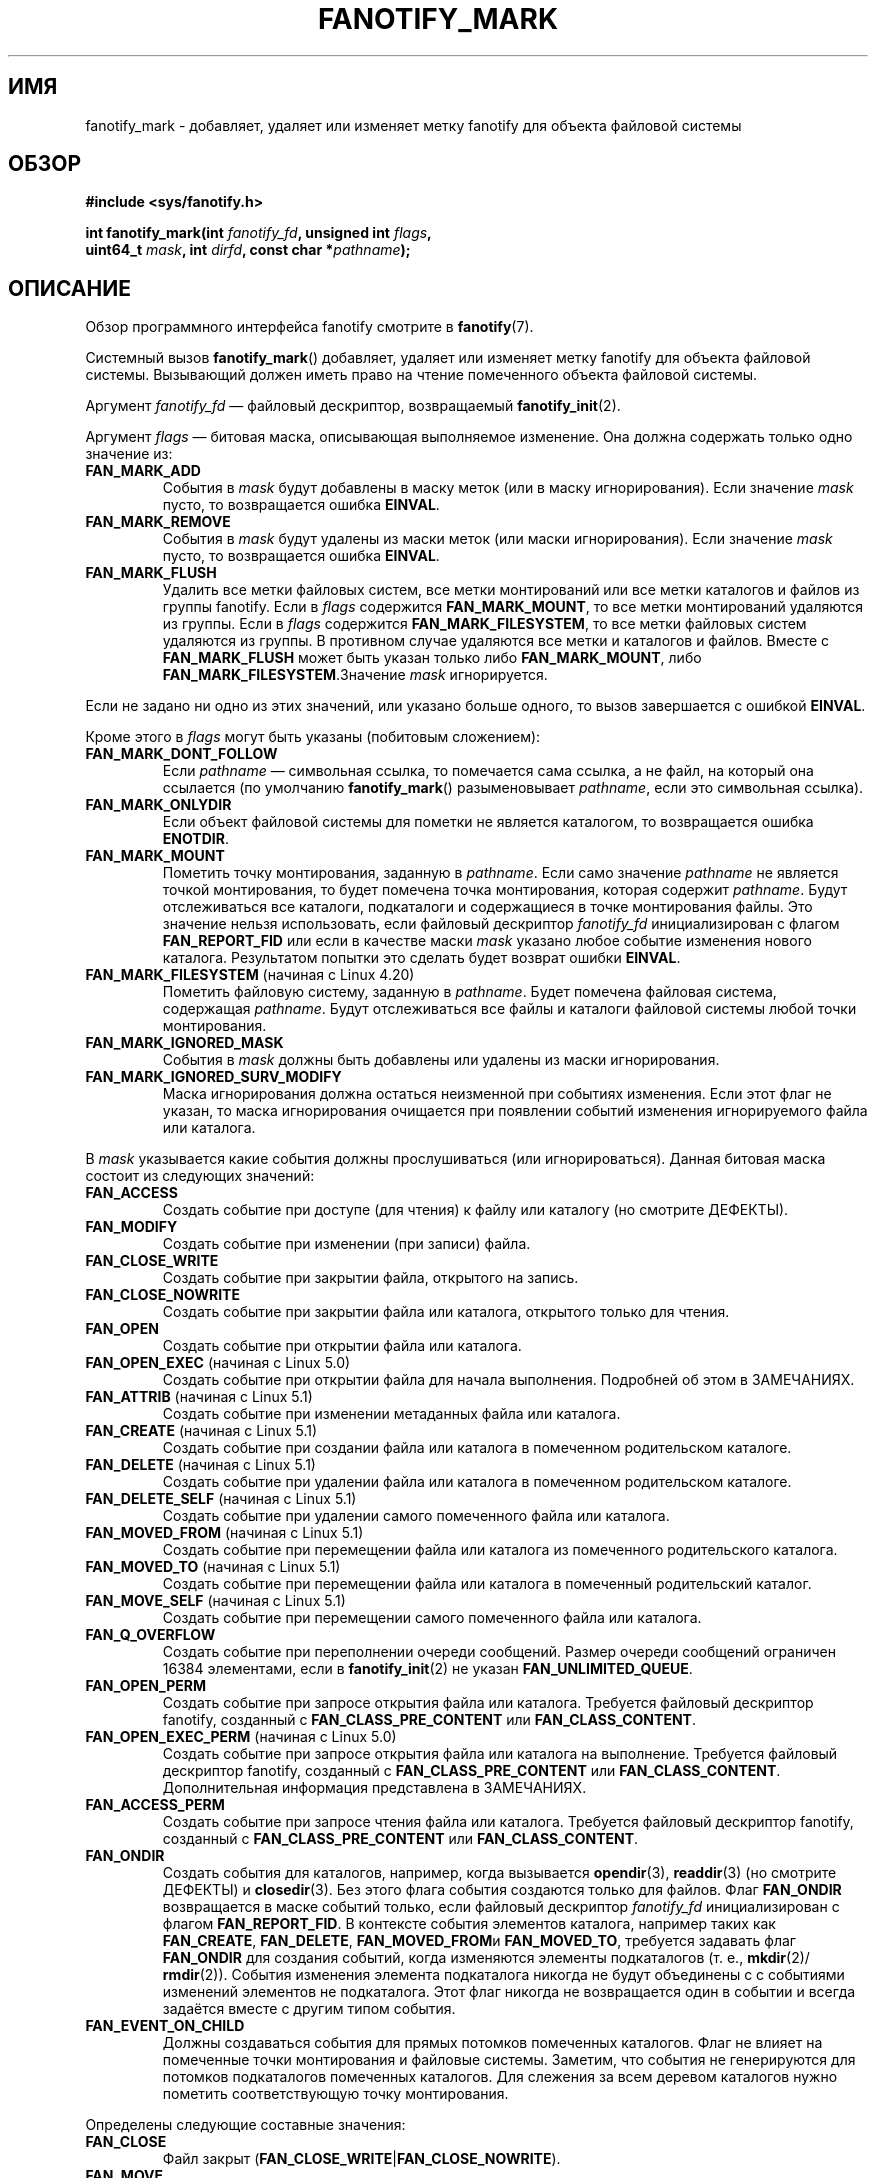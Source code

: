 .\" -*- mode: troff; coding: UTF-8 -*-
.\" Copyright (C) 2013,  Heinrich Schuchardt <xypron.glpk@gmx.de>
.\"
.\" %%%LICENSE_START(VERBATIM)
.\" Permission is granted to make and distribute verbatim copies of this
.\" manual provided the copyright notice and this permission notice are
.\" preserved on all copies.
.\"
.\" Permission is granted to copy and distribute modified versions of
.\" this manual under the conditions for verbatim copying, provided that
.\" the entire resulting derived work is distributed under the terms of
.\" a permission notice identical to this one.
.\"
.\" Since the Linux kernel and libraries are constantly changing, this
.\" manual page may be incorrect or out-of-date.  The author(s) assume.
.\" no responsibility for errors or omissions, or for damages resulting.
.\" from the use of the information contained herein.  The author(s) may.
.\" not have taken the same level of care in the production of this.
.\" manual, which is licensed free of charge, as they might when working.
.\" professionally.
.\"
.\" Formatted or processed versions of this manual, if unaccompanied by
.\" the source, must acknowledge the copyright and authors of this work.
.\" %%%LICENSE_END
.\"*******************************************************************
.\"
.\" This file was generated with po4a. Translate the source file.
.\"
.\"*******************************************************************
.TH FANOTIFY_MARK 2 2019\-08\-02 Linux "Руководство программиста Linux"
.SH ИМЯ
fanotify_mark \- добавляет, удаляет или изменяет метку fanotify для объекта
файловой системы
.SH ОБЗОР
.nf
\fB#include <sys/fanotify.h>\fP
.PP
\fBint fanotify_mark(int \fP\fIfanotify_fd\fP\fB, unsigned int \fP\fIflags\fP\fB,\fP
\fB                  uint64_t \fP\fImask\fP\fB, int \fP\fIdirfd\fP\fB, const char *\fP\fIpathname\fP\fB);\fP
.fi
.SH ОПИСАНИЕ
Обзор программного интерфейса fanotify смотрите в \fBfanotify\fP(7).
.PP
Системный вызов \fBfanotify_mark\fP() добавляет, удаляет или изменяет метку
fanotify для объекта файловой системы. Вызывающий должен иметь право на
чтение помеченного объекта файловой системы.
.PP
Аргумент \fIfanotify_fd\fP — файловый дескриптор, возвращаемый
\fBfanotify_init\fP(2).
.PP
Аргумент \fIflags\fP — битовая маска, описывающая выполняемое изменение. Она
должна содержать только одно значение из:
.TP 
\fBFAN_MARK_ADD\fP
События в \fImask\fP будут добавлены в маску меток (или в маску
игнорирования). Если значение \fImask\fP пусто, то возвращается ошибка
\fBEINVAL\fP.
.TP 
\fBFAN_MARK_REMOVE\fP
События в \fImask\fP будут удалены из маски меток (или маски
игнорирования). Если значение \fImask\fP пусто, то возвращается ошибка
\fBEINVAL\fP.
.TP 
\fBFAN_MARK_FLUSH\fP
Удалить все метки файловых систем, все метки монтирований или все метки
каталогов и файлов из группы fanotify. Если в \fIflags\fP содержится
\fBFAN_MARK_MOUNT\fP, то все метки монтирований удаляются из группы. Если в
\fIflags\fP содержится \fBFAN_MARK_FILESYSTEM\fP, то все метки файловых систем
удаляются из группы. В противном случае удаляются все метки и каталогов и
файлов. Вместе с \fBFAN_MARK_FLUSH\fP может быть указан только либо
\fBFAN_MARK_MOUNT\fP, либо \fBFAN_MARK_FILESYSTEM\fP.Значение \fImask\fP
игнорируется.
.PP
Если не задано ни одно из этих значений, или указано больше одного, то вызов
завершается с ошибкой \fBEINVAL\fP.
.PP
Кроме этого в \fIflags\fP могут быть указаны (побитовым сложением):
.TP 
\fBFAN_MARK_DONT_FOLLOW\fP
Если \fIpathname\fP — символьная ссылка, то помечается сама ссылка, а не файл,
на который она ссылается (по умолчанию \fBfanotify_mark\fP() разыменовывает
\fIpathname\fP, если это символьная ссылка).
.TP 
\fBFAN_MARK_ONLYDIR\fP
Если объект файловой системы для пометки не является каталогом, то
возвращается ошибка \fBENOTDIR\fP.
.TP 
\fBFAN_MARK_MOUNT\fP
Пометить точку монтирования, заданную в \fIpathname\fP. Если само значение
\fIpathname\fP не является точкой монтирования, то будет помечена точка
монтирования, которая содержит \fIpathname\fP. Будут отслеживаться все
каталоги, подкаталоги и содержащиеся в точке монтирования файлы. Это
значение нельзя использовать, если файловый дескриптор \fIfanotify_fd\fP
инициализирован с флагом \fBFAN_REPORT_FID\fP или если в качестве маски \fImask\fP
указано любое событие изменения нового каталога. Результатом попытки это
сделать будет возврат ошибки \fBEINVAL\fP.
.TP 
\fBFAN_MARK_FILESYSTEM\fP (начиная с Linux 4.20)
.\" commit d54f4fba889b205e9cd8239182ca5d27d0ac3bc2
Пометить файловую систему, заданную в \fIpathname\fP. Будет помечена файловая
система, содержащая \fIpathname\fP. Будут отслеживаться все файлы и каталоги
файловой системы любой точки монтирования.
.TP 
\fBFAN_MARK_IGNORED_MASK\fP
События в \fImask\fP должны быть добавлены или удалены из маски игнорирования.
.TP 
\fBFAN_MARK_IGNORED_SURV_MODIFY\fP
Маска игнорирования должна остаться неизменной при событиях изменения. Если
этот флаг не указан, то маска игнорирования очищается при появлении событий
изменения игнорируемого файла или каталога.
.PP
В \fImask\fP указывается какие события должны прослушиваться (или
игнорироваться). Данная битовая маска состоит из следующих значений:
.TP 
\fBFAN_ACCESS\fP
Создать событие при доступе (для чтения) к файлу или каталогу (но смотрите
ДЕФЕКТЫ).
.TP 
\fBFAN_MODIFY\fP
Создать событие при изменении (при записи) файла.
.TP 
\fBFAN_CLOSE_WRITE\fP
Создать событие при закрытии файла, открытого на запись.
.TP 
\fBFAN_CLOSE_NOWRITE\fP
Создать событие при закрытии файла или каталога, открытого только для
чтения.
.TP 
\fBFAN_OPEN\fP
Создать событие при открытии файла или каталога.
.TP 
\fBFAN_OPEN_EXEC\fP (начиная с Linux 5.0)
.\" commit 9b076f1c0f4869b838a1b7aa0edb5664d47ec8aa
Создать событие при открытии файла для начала выполнения. Подробней об этом
в ЗАМЕЧАНИЯХ.
.TP 
\fBFAN_ATTRIB\fP (начиная с Linux 5.1)
.\" commit 235328d1fa4251c6dcb32351219bb553a58838d2
Создать событие при изменении метаданных файла или каталога.
.TP 
\fBFAN_CREATE\fP (начиная с Linux 5.1)
.\" commit 235328d1fa4251c6dcb32351219bb553a58838d2
Создать событие при создании файла или каталога в помеченном родительском
каталоге.
.TP 
\fBFAN_DELETE\fP (начиная с Linux 5.1)
.\" commit 235328d1fa4251c6dcb32351219bb553a58838d2
Создать событие при удалении файла или каталога в помеченном родительском
каталоге.
.TP 
\fBFAN_DELETE_SELF\fP (начиная с Linux 5.1)
.\" commit 235328d1fa4251c6dcb32351219bb553a58838d2
Создать событие при удалении самого помеченного файла или каталога.
.TP 
\fBFAN_MOVED_FROM\fP (начиная с Linux 5.1)
.\" commit 235328d1fa4251c6dcb32351219bb553a58838d2
Создать событие при перемещении файла или каталога из помеченного
родительского каталога.
.TP 
\fBFAN_MOVED_TO\fP (начиная с Linux 5.1)
.\" commit 235328d1fa4251c6dcb32351219bb553a58838d2
Создать событие при перемещении файла или каталога в помеченный родительский
каталог.
.TP 
\fBFAN_MOVE_SELF\fP (начиная с Linux 5.1)
.\" commit 235328d1fa4251c6dcb32351219bb553a58838d2
Создать событие при перемещении самого помеченного файла или каталога.
.TP 
\fBFAN_Q_OVERFLOW\fP
Создать событие при переполнении очереди сообщений. Размер очереди сообщений
ограничен 16384 элементами, если в \fBfanotify_init\fP(2) не указан
\fBFAN_UNLIMITED_QUEUE\fP.
.TP 
\fBFAN_OPEN_PERM\fP
Создать событие при запросе открытия файла или каталога. Требуется файловый
дескриптор fanotify, созданный с \fBFAN_CLASS_PRE_CONTENT\fP или
\fBFAN_CLASS_CONTENT\fP.
.TP 
\fBFAN_OPEN_EXEC_PERM\fP (начиная с Linux 5.0)
.\" commit 66917a3130f218dcef9eeab4fd11a71cd00cd7c9
Создать событие при запросе открытия файла или каталога на
выполнение. Требуется файловый дескриптор fanotify, созданный с
\fBFAN_CLASS_PRE_CONTENT\fP или \fBFAN_CLASS_CONTENT\fP. Дополнительная информация
представлена в ЗАМЕЧАНИЯХ.
.TP 
\fBFAN_ACCESS_PERM\fP
Создать событие при запросе чтения файла или каталога. Требуется файловый
дескриптор fanotify, созданный с \fBFAN_CLASS_PRE_CONTENT\fP или
\fBFAN_CLASS_CONTENT\fP.
.TP 
\fBFAN_ONDIR\fP
Создать события для каталогов, например, когда вызывается \fBopendir\fP(3),
\fBreaddir\fP(3) (но смотрите ДЕФЕКТЫ) и \fBclosedir\fP(3). Без этого флага
события создаются только для файлов. Флаг \fBFAN_ONDIR\fP возвращается в маске
событий только, если файловый дескриптор \fIfanotify_fd\fP инициализирован с
флагом \fBFAN_REPORT_FID\fP. В контексте события элементов каталога, например
таких как \fBFAN_CREATE\fP, \fBFAN_DELETE\fP, \fBFAN_MOVED_FROM\fPи \fBFAN_MOVED_TO\fP,
требуется задавать флаг \fBFAN_ONDIR\fP для создания событий, когда изменяются
элементы подкаталогов (т. е., \fBmkdir\fP(2)/ \fBrmdir\fP(2)). События изменения
элемента подкаталога никогда не будут объединены с с событиями изменений
элементов не подкаталога. Этот флаг никогда не возвращается один в событии и
всегда задаётся вместе с другим типом события.
.TP 
\fBFAN_EVENT_ON_CHILD\fP
Должны создаваться события для прямых потомков помеченных каталогов. Флаг не
влияет на помеченные точки монтирования и файловые системы. Заметим, что
события не генерируются для потомков подкаталогов помеченных каталогов. Для
слежения за всем деревом каталогов нужно пометить соответствующую точку
монтирования.
.PP
Определены следующие составные значения:
.TP 
\fBFAN_CLOSE\fP
Файл закрыт (\fBFAN_CLOSE_WRITE\fP|\fBFAN_CLOSE_NOWRITE\fP).
.TP 
\fBFAN_MOVE\fP
Файл или каталог был перемещён (\fBFAN_MOVED_FROM\fP|\fBFAN_MOVED_TO\fP).
.PP
Объект файловой системы для пометки задаётся файловым дескриптором \fIdirfd\fP
и путём, указанным в \fIpathname\fP:
.IP * 3
Если значение \fIpathname\fP равно NULL, то в \fIdirfd\fP указан объект файловой
системы для пометки.
.IP *
Если значение \fIpathname\fP равно NULL и \fIdirfd\fP равно специальному значению
\fBAT_FDCWD\fP, то помечается текущий рабочий каталог.
.IP *
Если в \fIpathname\fP задан абсолютный путь, то им определяется объект файловой
системы для пометки, а \fIdirfd\fP игнорируется.
.IP *
Если в \fIpathname\fP задан относительный путь и \fIdirfd\fP не равно \fBAT_FDCWD\fP,
то помечаемый объект файловой системы определяется из \fIpathname\fP
относительно каталога, заданного в \fIdirfd\fP.
.IP *
Если в \fIpathname\fP задан относительный путь и \fIdirfd\fP равно \fBAT_FDCWD\fP, то
помечаемый объект файловой системы определяется из \fIpathname\fP относительно
текущего рабочего каталога.
.SH "ВОЗВРАЩАЕМОЕ ЗНАЧЕНИЕ"
При успешном выполнении \fBfanotify_mark\fP() возвращает 0; при ошибке
возвращается \-1, а в \fIerrno\fP задаётся причина ошибки.
.SH ОШИБКИ
.TP 
\fBEBADF\fP
В \fIfanotify_fd\fP передан некорректный файловый дескриптор.
.TP 
\fBEINVAL\fP
В \fIflags\fP или \fImask\fP указано некорректное значение, или в \fIfanotify_fd\fP
не файловый дескриптор fanotify.
.TP 
\fBEINVAL\fP
Файловый дескриптор fanotify был открыт с \fBFAN_CLASS_NOTIF\fP или
\fBFAN_REPORT_FID\fP и маска содержит флаг для событий доступа
(\fBFAN_OPEN_PERM\fP или \fBFAN_ACCESS_PERM\fP).
.TP 
\fBENODEV\fP
Объект файловой системы, указанный в \fIpathname\fP, не связан с файловой
системой, которая поддерживает \fIfsid\fP (например, \fBtmpfs\fP(5)). Эта ошибка
может вернуться только, когда файловый дескриптор fanotify, возвращаемый
\fBfanotify_init\fP(2), был создан с  флагом \fBFAN_REPORT_FID\fP.
.TP 
\fBENOENT\fP
Объект файловой системы, указанный в \fIdirfd\fP и \fIpathname\fP, не
существует. Эта ошибка также возникает при попытке удаления метки с не
помеченного объекта.
.TP 
\fBENOMEM\fP
Невозможно выделить необходимую память.
.TP 
\fBENOSPC\fP
Количество меток превышает ограничение в 8192 и флаг \fBFAN_UNLIMITED_MARKS\fP
не был указан при создании файлового дескриптора fanotify с помощью
\fBfanotify_init\fP(2).
.TP 
\fBENOSYS\fP
В этом ядре не реализован \fBfanotify_mark\fP(). Программный интерфейс fanotify
доступен только, если ядро было собрано с параметром \fBCONFIG_FANOTIFY\fP.
.TP 
\fBENOTDIR\fP
В значении \fIflags\fP содержится \fBFAN_MARK_ONLYDIR\fP, а в \fIdirfd\fP и
\fIpathname\fP указан не каталог.
.TP 
\fBEOPNOTSUPP\fP
Объект, указанный в \fIpathname\fP, связан с файловой системой, которая не
поддерживает кодирование файловых описателей. Эта ошибка может вернуться
только, когда файловый дескриптор fanotify, возвращаемый
\fBfanotify_init\fP(2), был создан с  флагом \fBFAN_REPORT_FID\fP.
.TP 
\fBEXDEV\fP
Объект файловой системы, указанный в \fIpathname\fP, располагается в подтоме
файловой системы (например, \fBbtrfs\fP(5)), которая использует \fIfsid\fP
отличный от используемого в её корневом суперблоке. Эта ошибка может
вернуться только, когда файловый дескриптор fanotify, возвращаемый
\fBfanotify_init\fP(2), был создан с  флагом \fBFAN_REPORT_FID\fP.
.SH ВЕРСИИ
Вызов \fBfanotify_mark\fP() появился в версии 2.6.36 ядра Linux и был включён в
версии 2.6.37.
.SH "СООТВЕТСТВИЕ СТАНДАРТАМ"
Данный системный вызов есть только в Linux.
.SH ЗАМЕЧАНИЯ
.SS "FAN_OPEN_EXEC и FAN_OPEN_EXEC_PERM"
При использовании \fBFAN_OPEN_EXEC\fP или \fBFAN_OPEN_EXEC_PERM\fP в \fImask\fP
события этих типов будут возвращаться только, когда происходит
непосредственное выполнение программы. Точнее говоря, события этих типов
будут сгенерированы для файлов, которые открываются с помощью \fBexecve\fP(2),
\fBexecveat\fP(2) или \fBuselib\fP(2). События данных типов не будут возникать в
ситуации, когда интерпретатору передаётся (или он читает) файл
интерпретируемого сценария.
.PP
Также, если метка помещается на динамический компоновщик Linux, то
пользователь должен также ожидать приём сообщения, когда он открывает объект
ELF с помощью \fBexecve\fP(2) или \fBexecveat\fP(2).
.PP
Например, если вызывается следующий двоичный ELF и меткой \fBFAN_OPEN_EXEC\fP
отмечен /:
.PP
.in +4n
.EX
$ /bin/echo foo
.EE
.in
.PP
Слушающее приложение в этом случае получило бы события \fBFAN_OPEN_EXEC\fP для
исполняемого файла ELF и интерпретатора, соответственно:
.PP
.in +4n
.EX
/bin/echo
/lib64/ld\-linux\-x86\-64.so.2
.EE
.in
.SH ДЕФЕКТЫ
В ядрах Linux до версии 3.16 существуют следующие дефекты:
.IP * 3
.\" Fixed by commit 0a8dd2db579f7a0ac7033d6b857c3d5dbaa77563
Если \fIflags\fP содержит \fBFAN_MARK_FLUSH\fP, то \fIdirfd\fP и \fIpathname\fP должны
задавать корректный объект файловой системы, даже если этот объект не
используется.
.IP *
.\" Fixed by commit d4c7cf6cffb1bc711a833b5e304ba5bcfe76398b
Вызов \fBreaddir\fP(2) не генерирует событие \fBFAN_ACCESS\fP.
.IP *
.\" Fixed by commit cc299a98eb13a9853675a9cbb90b30b4011e1406
Если \fBfanotify_mark\fP() вызван с \fBFAN_MARK_FLUSH\fP, то значение \fIflags\fP не
проверяется на корректность.
.SH "СМОТРИТЕ ТАКЖЕ"
\fBfanotify_init\fP(2), \fBfanotify\fP(7)
